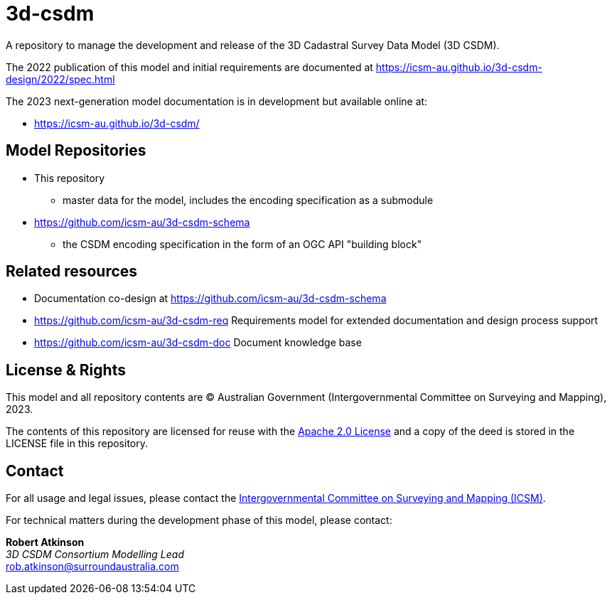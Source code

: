 = 3d-csdm

A repository to manage the development and release of the 3D Cadastral Survey Data Model (3D CSDM).

The 2022 publication of this model and initial requirements are documented at https://icsm-au.github.io/3d-csdm-design/2022/spec.html

The 2023 next-generation model documentation is in development but available online at:

* https://icsm-au.github.io/3d-csdm/


== Model Repositories

* This repository
** master data for the model, includes the encoding specification as a submodule
* https://github.com/icsm-au/3d-csdm-schema
** the CSDM encoding specification in the form of an OGC API "building block"


== Related resources

* Documentation co-design at https://github.com/icsm-au/3d-csdm-schema
* https://github.com/icsm-au/3d-csdm-req Requirements model for extended documentation and design process support
* https://github.com/icsm-au/3d-csdm-doc Document knowledge base


== License & Rights

This model and all repository contents are &copy; Australian Government (Intergovernmental Committee on Surveying and Mapping), 2023.

The contents of this repository are licensed for reuse with the https://www.apache.org/licenses/LICENSE-2.0.html[Apache 2.0 License] and a copy of the deed is stored in the LICENSE file in this repository.


== Contact

For all usage and legal issues, please contact the https://www.icsm.gov.au[Intergovernmental Committee on Surveying and Mapping (ICSM)].

For technical matters during the development phase of this model, please contact:

*Robert Atkinson* +
_3D CSDM Consortium Modelling Lead_ +
rob.atkinson@surroundaustralia.com
